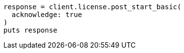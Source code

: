 [source, ruby]
----
response = client.license.post_start_basic(
  acknowledge: true
)
puts response
----
